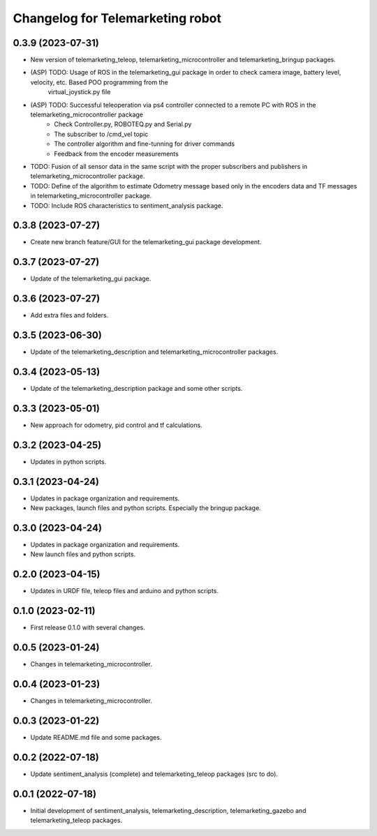 ^^^^^^^^^^^^^^^^^^^^^^^^^^^^^^^^^
Changelog for Telemarketing robot
^^^^^^^^^^^^^^^^^^^^^^^^^^^^^^^^^
0.3.9 (2023-07-31)
------------------
* New version of telemarketing_teleop, telemarketing_microcontroller and telemarketing_bringup packages.
* (ASP) TODO: Usage of ROS in the telemarketing_gui package in order to check camera image, battery level, velocity, etc. Based POO programming from the
    virtual_joystick.py file
* (ASP) TODO: Successful teleoperation via ps4 controller connected to a remote PC with ROS in the telemarketing_microcontroller package
    - Check Controller.py, ROBOTEQ.py and Serial.py
    - The subscriber to /cmd_vel topic
    - The controller algorithm and fine-tunning for driver commands
    - Feedback from the encoder measurements
* TODO: Fusion of all sensor data in the same script with the proper subscribers and publishers in telemarketing_microcontroller package.
* TODO: Define of the algorithm to estimate Odometry message based only in the encoders data and TF messages in telemarketing_microcontroller package.
* TODO: Include ROS characteristics to sentiment_analysis package.

0.3.8 (2023-07-27)
------------------
* Create new branch feature/GUI for the telemarketing_gui package development.

0.3.7 (2023-07-27)
------------------
* Update of the telemarketing_gui package.

0.3.6 (2023-07-27)
------------------
* Add extra files and folders.

0.3.5 (2023-06-30)
------------------
* Update of the telemarketing_description and telemarketing_microcontroller packages.

0.3.4 (2023-05-13)
------------------
* Update of the telemarketing_description package and some other scripts.

0.3.3 (2023-05-01)
------------------
* New approach for odometry, pid control and tf calculations.

0.3.2 (2023-04-25)
------------------
* Updates in python scripts.

0.3.1 (2023-04-24)
------------------
* Updates in package organization and requirements.
* New packages, launch files and python scripts. Especially the bringup package.

0.3.0 (2023-04-24)
------------------
* Updates in package organization and requirements.
* New launch files and python scripts.

0.2.0 (2023-04-15)
------------------
* Updates in URDF file, teleop files and arduino and python scripts.

0.1.0 (2023-02-11)
------------------
* First release 0.1.0 with several changes.

0.0.5 (2023-01-24)
------------------
* Changes in telemarketing_microcontroller.

0.0.4 (2023-01-23)
------------------
* Changes in telemarketing_microcontroller.

0.0.3 (2023-01-22)
------------------
* Update README.md file and some packages.

0.0.2 (2022-07-18)
------------------
* Update sentiment_analysis (complete) and telemarketing_teleop packages (src to do).

0.0.1 (2022-07-18)
------------------
* Initial development of sentiment_analysis, telemarketing_description, telemarketing_gazebo and telemarketing_teleop packages.
